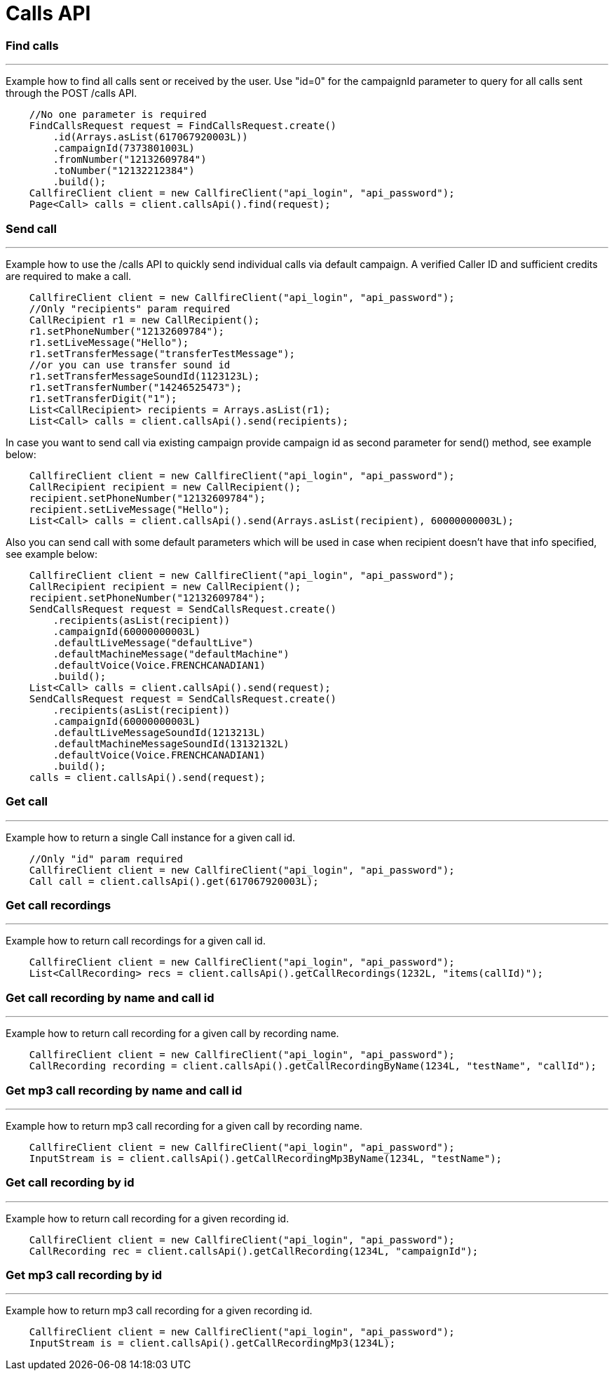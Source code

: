 = Calls API


=== Find calls
'''
Example how to find all calls sent or received by the user. Use "id=0" for the campaignId parameter to query for all
 calls sent through the POST /calls API.
[source,java]
    //No one parameter is required
    FindCallsRequest request = FindCallsRequest.create()
        .id(Arrays.asList(617067920003L))
        .campaignId(7373801003L)
        .fromNumber("12132609784")
        .toNumber("12132212384")
        .build();
    CallfireClient client = new CallfireClient("api_login", "api_password");
    Page<Call> calls = client.callsApi().find(request);

=== Send call
'''
Example how to use the /calls API to quickly send individual calls via default campaign. A verified Caller ID and
 sufficient credits are required to make a call.
[source,java]
    CallfireClient client = new CallfireClient("api_login", "api_password");
    //Only "recipients" param required
    CallRecipient r1 = new CallRecipient();
    r1.setPhoneNumber("12132609784");
    r1.setLiveMessage("Hello");
    r1.setTransferMessage("transferTestMessage");
    //or you can use transfer sound id
    r1.setTransferMessageSoundId(1123123L);
    r1.setTransferNumber("14246525473");
    r1.setTransferDigit("1");
    List<CallRecipient> recipients = Arrays.asList(r1);
    List<Call> calls = client.callsApi().send(recipients);

In case you want to send call via existing campaign provide campaign id as second parameter for send() method,
 see example below:
[source,java]
    CallfireClient client = new CallfireClient("api_login", "api_password");
    CallRecipient recipient = new CallRecipient();
    recipient.setPhoneNumber("12132609784");
    recipient.setLiveMessage("Hello");
    List<Call> calls = client.callsApi().send(Arrays.asList(recipient), 60000000003L);

Also you can send call with some default parameters which will be used in case when recipient doesn't have that info specified,
 see example below:
[source,java]
    CallfireClient client = new CallfireClient("api_login", "api_password");
    CallRecipient recipient = new CallRecipient();
    recipient.setPhoneNumber("12132609784");
    SendCallsRequest request = SendCallsRequest.create()
        .recipients(asList(recipient))
        .campaignId(60000000003L)
        .defaultLiveMessage("defaultLive")
        .defaultMachineMessage("defaultMachine")
        .defaultVoice(Voice.FRENCHCANADIAN1)
        .build();
    List<Call> calls = client.callsApi().send(request);
    SendCallsRequest request = SendCallsRequest.create()
        .recipients(asList(recipient))
        .campaignId(60000000003L)
        .defaultLiveMessageSoundId(1213213L)
        .defaultMachineMessageSoundId(13132132L)
        .defaultVoice(Voice.FRENCHCANADIAN1)
        .build();
    calls = client.callsApi().send(request);

=== Get call
'''
Example how to return a single Call instance for a given call id.
[source,java]
    //Only "id" param required
    CallfireClient client = new CallfireClient("api_login", "api_password");
    Call call = client.callsApi().get(617067920003L);

=== Get call recordings
'''
Example how to return call recordings for a given call id.
[source,java]
    CallfireClient client = new CallfireClient("api_login", "api_password");
    List<CallRecording> recs = client.callsApi().getCallRecordings(1232L, "items(callId)");

=== Get call recording by name and call id
'''
Example how to return call recording for a given call by recording name.
[source,java]
    CallfireClient client = new CallfireClient("api_login", "api_password");
    CallRecording recording = client.callsApi().getCallRecordingByName(1234L, "testName", "callId");

=== Get mp3 call recording by name and call id
'''
Example how to return mp3 call recording for a given call by recording name.
[source,java]
    CallfireClient client = new CallfireClient("api_login", "api_password");
    InputStream is = client.callsApi().getCallRecordingMp3ByName(1234L, "testName");

=== Get call recording by id
'''
Example how to return call recording for a given recording id.
[source,java]
    CallfireClient client = new CallfireClient("api_login", "api_password");
    CallRecording rec = client.callsApi().getCallRecording(1234L, "campaignId");

=== Get mp3 call recording by id
'''
Example how to return mp3 call recording for a given recording id.
[source,java]
    CallfireClient client = new CallfireClient("api_login", "api_password");
    InputStream is = client.callsApi().getCallRecordingMp3(1234L);


